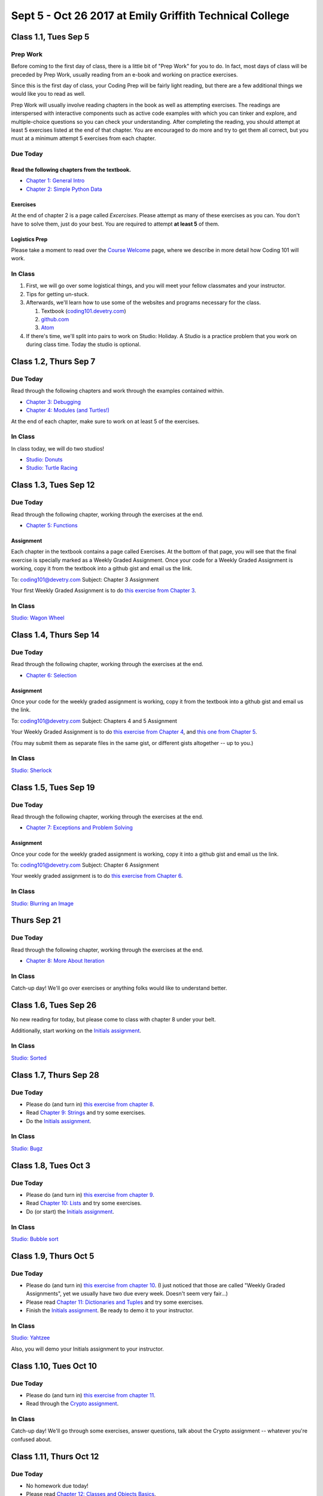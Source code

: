 Sept 5 - Oct 26 2017 at Emily Griffith Technical College
========================================================

Class 1.1, Tues Sep 5
---------------------

Prep Work
^^^^^^^^^

Before coming to the first day of class, there is a little bit of "Prep Work" for you to do. In fact, most days of class will be preceded by Prep Work, usually reading from an e-book and working on practice exercises.

Since this is the first day of class, your Coding Prep will be fairly light reading, but there are a few additional things we would like you to read as well.

Prep Work will usually involve reading chapters in the book as well as attempting exercises. The readings are interspersed with interactive components such as active code examples with which you can tinker and explore, and multiple-choice questions so you can check your understanding. After completing the reading, you should attempt at least 5 exercises listed at the end of that chapter. You are encouraged to do more and try to get them all correct, but you must at a minimum attempt 5 exercises from each chapter.

Due Today
^^^^^^^^^

Read the following chapters from the textbook.
""""""""""""""""""""""""""""""""""""""""""""""

* `Chapter 1: General Intro </#general-intro>`_
* `Chapter 2: Simple Python Data </#simple-python-data>`_

Exercises
"""""""""

At the end of chapter 2 is a page called *Excercises*. Please attempt as many of these exercises as you can. You don't have to solve them, just do your best. You are required to attempt **at least 5** of them.

Logistics Prep
""""""""""""""

Please take a moment to read over the `Course Welcome </course/welcome>`_ page, where we describe in more detail how Coding 101 will work.


In Class
^^^^^^^^

#. First, we will go over some logistical things, and you will meet your fellow classmates and your instructor.
#. Tips for getting un-stuck.
#. Afterwards, we'll learn how to use some of the websites and programs necessary for the class.

   #. Textbook (`coding101.devetry.com </>`_)
   #. `github.com <https://github.com>`_
   #. `Atom <https://atom.io>`_

#. If there's time, we'll split into pairs to work on Studio: Holiday. A Studio is a practice problem that you work on during class time. Today the studio is optional.

Class 1.2, Thurs Sep 7
----------------------

Due Today
^^^^^^^^^

Read through the following chapters and work through the examples contained within.

* `Chapter 3: Debugging </#debugging>`_
* `Chapter 4: Modules (and Turtles!) </#modules-and-turtles>`_

At the end of each chapter, make sure to work on at least 5 of the exercises.

In Class
^^^^^^^^

In class today, we will do two studios!

* `Studio: Donuts <Studios/donuts>`_
* `Studio: Turtle Racing <Studios/turtle-racing>`_

Class 1.3, Tues Sep 12
----------------------

Due Today
^^^^^^^^^

Read through the following chapter, working through the exercises at the end.

* `Chapter 5: Functions </#functions>`_

Assignment
""""""""""

Each chapter in the textbook contains a page called Exercises. At the bottom of that page, you will see that the final exercise is specially marked as a Weekly Graded Assignment. Once your code for a Weekly Graded Assignment is working, copy it from the textbook into a github gist and email us the link.

To: coding101@devetry.com
Subject: Chapter 3 Assignment

Your first Weekly Graded Assignment is to do `this exercise from Chapter 3 </Debugging/Exercises#weekly-graded-assignment>`_.

In Class
^^^^^^^^

`Studio: Wagon Wheel </Studios/wagon-wheel>`_

Class 1.4, Thurs Sep 14
-----------------------

Due Today
^^^^^^^^^

Read through the following chapter, working through the exercises at the end.

* `Chapter 6: Selection </#selection>`_

Assignment
""""""""""

Once your code for the weekly graded assignment is working, copy it from the textbook into a github gist and email us the link.

To: coding101@devetry.com
Subject: Chapters 4 and 5 Assignment

Your Weekly Graded Assignment is to do `this exercise from Chapter 4 </PythonTurtle/Exercises#weekly-graded-assignment>`_, and `this one from Chapter 5 </Functions/Exercises#weekly-graded-assignment>`_.

(You may submit them as separate files in the same gist, or different gists altogether -- up to you.)

In Class
^^^^^^^^

`Studio: Sherlock </Studios/sherlock>`_

Class 1.5, Tues Sep 19
----------------------

Due Today
^^^^^^^^^

Read through the following chapter, working through the exercises at the end.

* `Chapter 7: Exceptions and Problem Solving </#exceptions-and-problem-solving>`_

Assignment
""""""""""

Once your code for the weekly graded assignment is working, copy it into a github gist and email us the link.

To: coding101@devetry.com
Subject: Chapter 6 Assignment

Your weekly graded assignment is to do `this exercise from Chapter 6 </Selection/Exercises#weekly-graded-assignment>`_.

In Class
^^^^^^^^

`Studio: Blurring an Image </Studios/blurring>`_


Thurs Sep 21
-----------------------

Due Today
^^^^^^^^^

Read through the following chapter, working through the exercises at the end.

* `Chapter 8: More About Iteration </#more-about-iteration>`_

In Class
^^^^^^^^

Catch-up day! We'll go over exercises or anything folks would like to understand better.


Class 1.6, Tues Sep 26
----------------------

No new reading for today, but please come to class with chapter 8 under your belt.

Additionally, start working on the `Initials assignment </ProblemSets/Initials>`_.

In Class
^^^^^^^^

`Studio: Sorted </Studios/sorted>`_

Class 1.7, Thurs Sep 28
-----------------------

Due Today
^^^^^^^^^

* Please do (and turn in) `this exercise from chapter 8 </MoreAboutIteration/Exercises#weekly-graded-assignment>`_.
* Read `Chapter 9: Strings </#strings>`_ and try some exercises.
* Do the `Initials assignment </ProblemSets/Initials>`_.

In Class
^^^^^^^^

`Studio: Bugz </Studios/bugz>`_

Class 1.8, Tues Oct 3
---------------------

Due Today
^^^^^^^^^

* Please do (and turn in) `this exercise from chapter 9 </Strings/Exercises#weekly-graded-assignment>`_.
* Read `Chapter 10: Lists </#lists>`_ and try some exercises.
* Do (or start) the `Initials assignment </ProblemSets/Initials>`_.

In Class
^^^^^^^^

`Studio: Bubble sort </Studios/bubble-sort>`_


Class 1.9, Thurs Oct 5
----------------------

Due Today
^^^^^^^^^

* Please do (and turn in) `this exercise from chapter 10 </Lists/Exercises#weekly-graded-assignment>`_.
  (I just noticed that those are called "Weekly Graded Assignments", yet we usually have two due
  every week. Doesn't seem very fair...)
* Please read `Chapter 11: Dictionaries and Tuples </#dictionaries-and-tuples>`_ and try some exercises.
* Finish the `Initials assignment </ProblemSets/Initials>`_. Be ready to demo it to your instructor.

In Class
^^^^^^^^

`Studio: Yahtzee </Studios/yahtzee>`_

Also, you will demo your Initials assignment to your instructor.

Class 1.10, Tues Oct 10
-----------------------

Due Today
^^^^^^^^^

* Please do (and turn in) `this exercise from chapter 11 </Dictionaries/Exercises#weekly-graded-assignment>`_.
* Read through the `Crypto assignment </ProblemSets/Crypto>`_.

In Class
^^^^^^^^

Catch-up day! We'll go through some exercises, answer questions, talk about the Crypto assignment -- whatever you're confused about.

Class 1.11, Thurs Oct 12
------------------------

Due Today
^^^^^^^^^

* No homework due today!
* Please read `Chapter 12: Classes and Objects Basics </#classes-and-objects-basics>`_.
* Keep working on `Crypto </ProblemSets/Crypto>`_.

In Class
^^^^^^^^

Studio: `Counting Characters </Studios/counting-characters>`_

Class 1.12, Tues Oct 17
-----------------------

Due Today
^^^^^^^^^

* Please read `Chapter 13: Classes and Objects - Digging Deeper </#classes-and-objects-digging-deeper>`_ (the last chapter!)
* Keep working on `Crypto </ProblemSets/Crypto>`_.

In Class
^^^^^^^^

TBD

Class 1.13, Thurs Oct 19
------------------------

Due Today
^^^^^^^^^

* Keep working on `Crypto </ProblemSets/Crypto>`_.

In Class
^^^^^^^^

* TBD
* Anyone who's done with Crypto can demo it to their instructor.

Class 1.14, Thurs Oct 21
------------------------

Due Today
^^^^^^^^^

* `Crypto Assignment </ProblemSets/Crypto>`_ .

In Class
^^^^^^^^

* TBD
* Demo Crypto to your instructor.
